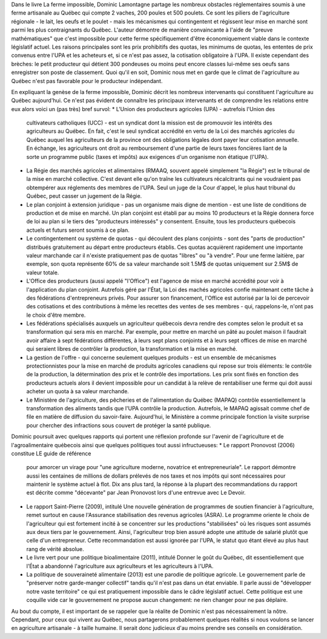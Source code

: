Dans le livre La ferme impossible, Dominic Lamontagne partage les nombreux
obstacles réglementaires soumis à une ferme artisanale au Québec
qui compte 2 vaches, 200 poules et 500 poulets. Ce sont les piliers de
l'agriculture régionale - le lait, les oeufs et le poulet - mais les
mécanismes qui contingentent et régissent leur mise en marché sont
parmi les plus contraignants du Québec. L'auteur démontre de manière
convaincante à l'aide de "preuve mathématiques" que c'est impossible
pour cette ferme spécifiquement d'être économiquement viable dans
le contexte législatif actuel. Les raisons principales sont les prix
prohibitifs des quotas, les minimums de quotas, les ententes de prix
convenus entre l'UPA et les acheteurs et, si ce n'est pas assez, la
cotisation obligatoire à l'UPA. Il existe cependant des brèches: le
petit producteur qui détient 300 pondeuses ou moins peut encore classes
lui-même ses oeufs sans enregistrer son poste de classement. Quoi qu'il
en soit, Dominic nous met en garde que le climat de l'agriculture au
Québec n'est pas favorable pour le producteur indépendant.

En expliquant la genèse de la ferme impossible, Dominic décrit
les nombreux intervenants qui constituent l'agriculture au Québec
aujourd'hui. Ce n'est pas évident de connaître les principaux
intervenants et de comprendre les relations entre eux alors voici un
(pas très) bref survol:
* L'Union des producteurs agricoles (UPA) - autrefois l'Union des
  cultivateurs catholiques (UCC) - est un syndicat dont la mission est
  de promouvoir les intérêts des agriculteurs au Québec. En fait,
  c'est le seul syndicat accrédité en vertu de la Loi des marchés
  agricoles du Québec auquel les agriculteurs de la province ont des
  obligations légales dont payer leur cotisation annuelle. En échange,
  les agriculteurs ont droit au remboursement d'une partie de leurs taxes
  foncières liant de la sorte un programme public (taxes et impôts)
  aux exigences d'un organisme non étatique (l'UPA).
* La Régie des marchés agricoles et alimentaires (RMAAQ, souvent
  appelé simplement "la Régie") est le tribunal de la mise en
  marché collective. C'est devant elle qu'on traîne les cultivateurs
  récalcitrants qui ne voudraient pas obtempérer aux réglements des
  membres de l'UPA. Seul un juge de la Cour d'appel, le plus haut tribunal
  du Québec, peut casser un jugement de la Régie.
* Le plan conjoint à extension juridique - pas un organisme mais digne
  de mention - est une liste de conditions de production et de mise en
  marché. Un plan conjoint est établi par au moins 10 producteurs et
  la Régie donnera force de loi au plan si le tiers des "producteurs
  intéressés" y consentent. Ensuite, tous les producteurs québecois
  actuels et futurs seront soumis à ce plan.
* Le contingentement ou système de quotas - qui découlent des plans
  conjoints - sont des "parts de production" distribués gratuitement au
  départ entre producteurs établis. Ces quotas acquièrent rapidement
  une importante valeur marchande car il n'existe pratiquement pas de
  quotas "libres" ou "à vendre". Pour une ferme laitière, par exemple,
  son quota représente 60% de sa valeur marchande soit 1.5M$ de quotas
  uniquement sur 2.5M$ de valeur totale.
* L'Office des producteurs (aussi appelé "l'Office") est l'agence
  de mise en marché accrédité pour voir à l'application du plan
  conjoint. Autrefois géré par l'État, la Loi des machés agricoles
  confie maintenant cette tâche à des fédérations d'entrepreneurs
  privés. Pour assurer son financement, l'Office est autorisé par la
  loi de percevoir des cotisations et des contributions à même les
  recettes des ventes de ses membres - qui, rappelons-le, n'ont pas le
  choix d'être membre.
* Les fédérations spécialisés auxquels un agriculteur québecois
  devra rendre des comptes selon le produit et sa transformation qui sera
  mis en marché. Par exemple, pour mettre en marché un pâté au poulet
  maison il faudrait avoir affaire à sept fédérations différentes, à
  leurs sept plans conjoints et à leurs sept offices de mise en marché
  qui seraient libres de contrôler la production, la transformation et
  la mise en marché.
* La gestion de l'offre - qui concerne seulement quelques produits -
  est un ensemble de mécanismes protectionnistes pour la mise en marché
  de produits agricoles canadiens qui repose sur trois éléments: le
  contrôle de la production, la détermination des prix et le contrôle
  des importations. Les prix sont fixés en fonction des producteurs actuels
  alors il devient impossible pour un candidat à la relève de rentabiliser
  une ferme qui doit aussi acheter un quota à sa valeur marchande.
* Le Ministère de l'agriculture, des pêcheries et de l'alimentation du
  Québec (MAPAQ) contrôle essentiellement la transformation des aliments
  tandis que l'UPA contrôle la production. Autrefois, le MAPAQ agissait
  comme chef de file en matière de diffusion du savoir-faire. Aujourd'hui,
  le Ministère a comme principale fonction la visite surprise pour chercher
  des infractions sous couvert de protéger la santé publique.

Dominic poursuit avec quelques rapports qui portent une réflexion
profonde sur l'avenir de l'agriculture et de l'agroalimentaire québecois
ainsi que quelques politiques tout aussi infructueuses:
* Le rapport Pronovost (2006) constitue LE guide de référence
  pour amorcer un virage pour "une agriculture moderne, novatrice et
  entrepreneuriale". Le rapport démontre aussi les centaines de millions de
  dollars prélevés de nos taxes et nos impôts qui sont nécessaires pour
  maintenir le système actuel à flot. Dix ans plus tard, la réponse à
  la plupart des recommandations du rapport est décrite comme "décevante"
  par Jean Pronovost lors d'une entrevue avec Le Devoir.
* Le rapport Saint-Pierre (2009), intitulé Une nouvelle génération
  de programmes de soutien financier à l'agriculture, remet surtout
  en cause l'Assurance stabilisation des revenus agricoles (ASRA). Le
  programme oriente le choix de l'agriculteur qui est fortement incité
  à se concentrer sur les productions "stabilisées" où les risques
  sont assumés aux deux tiers par le gouvernement. Ainsi, l'agriculteur
  trop bien assuré adopte une attitude de salarié plutôt que celle
  d'un entrepreneur. Cette recommandation est aussi ignorée par l'UPA,
  le statut quo étant élevé au plus haut rang de vérité absolue.
* Le livre vert pour une politique bioalimentaire (2011), intitulé
  Donner le goût du Québec, dit essentiellement que l'État a abandonné
  l'agriculture aux agriculteurs et les agriculteurs à l'UPA.
* La politique de souveraineté alimentaire (2013) est une parodie
  de politique agricole. Le gouvernement parle de "préserver
  notre garde-manger collectif" tandis qu'il n'est pas dans un état
  enviable. Il parle aussi de "développer notre vaste territoire" ce qui
  est pratiquement impossible dans le câdre législatif actuel. Cette
  politique est une coquille vide car le gouvernement ne propose aucun
  changement: ne rien changer pour ne pas déplaire.

Au bout du compte, il est important de se rappeler que la réalite de
Dominic n'est pas nécessairement la nôtre. Cependant, pour ceux qui
vivent au Québec, nous partagerons probablement quelques réalités si
nous voulons se lancer en agriculture artisanale - à taille humaine. Il
serait donc judicieux d'au moins prendre ses conseils en considération.
